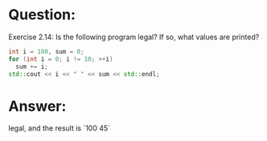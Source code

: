 * Question:
Exercise 2.14: Is the following program legal? If so, what values are printed?
#+begin_src cpp
  int i = 100, sum = 0;
  for (int i = 0; i != 10; ++i)
    sum += i;
  std::cout << i << " " << sum << std::endl;
#+end_src

* Answer:
legal, and the result is `100 45`
